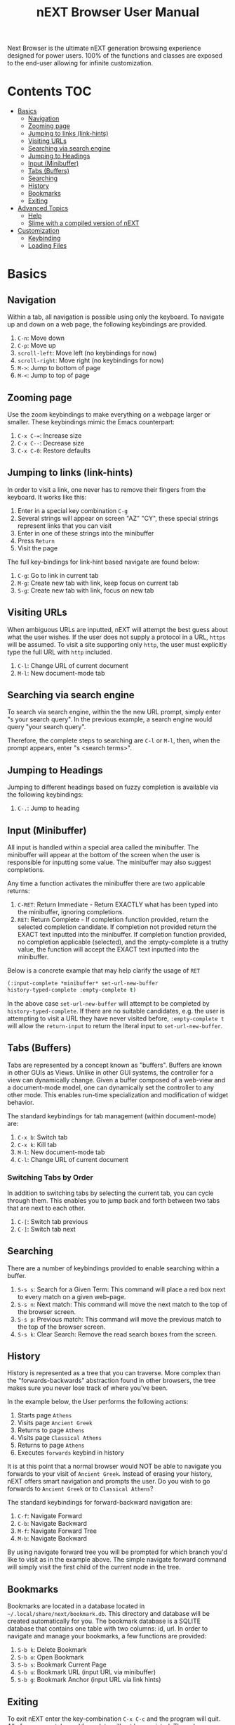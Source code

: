 #+TITLE: nEXT Browser User Manual
Next Browser is the ultimate nEXT generation browsing experience
designed for power users. 100% of the functions and classes are
exposed to the end-user allowing for infinite customization.
* Contents                                                              :TOC:
- [[#basics][Basics]]
  - [[#navigation][Navigation]]
  - [[#zooming-page][Zooming page]]
  - [[#jumping-to-links-link-hints][Jumping to links (link-hints)]]
  - [[#visiting-urls][Visiting URLs]]
  - [[#searching-via-search-engine][Searching via search engine]]
  - [[#jumping-to-headings][Jumping to Headings]]
  - [[#input-minibuffer][Input (Minibuffer)]]
  - [[#tabs-buffers][Tabs (Buffers)]]
  - [[#searching][Searching]]
  - [[#history][History]]
  - [[#bookmarks][Bookmarks]]
  - [[#exiting][Exiting]]
- [[#advanced-topics][Advanced Topics]]
  - [[#help][Help]]
  - [[#slime-with-a-compiled-version-of-next][Slime with a compiled version of nEXT]]
- [[#customization][Customization]]
  - [[#keybinding][Keybinding]]
  - [[#loading-files][Loading Files]]

* Basics
** Navigation
Within a tab, all navigation is possible using only the keyboard. To
navigate up and down on a web page, the following keybindings are
provided.

1. ~C-n~: Move down
2. ~C-p~: Move up
3. ~scroll-left~: Move left (no keybindings for now)
4. ~scroll-right~: Move right (no keybindings for now)
5. ~M->~: Jump to bottom of page
6. ~M-<~: Jump to top of page

** Zooming page
Use the zoom keybindings to make everything on a webpage larger or smaller.
These keybindings mimic the Emacs counterpart:

1. ~C-x C-=~: Increase size
2. ~C-x C--~: Decrease size
3. ~C-x C-0~: Restore defaults

** Jumping to links (link-hints)
In order to visit a link, one never has to remove their fingers from
the keyboard. It works like this:

1. Enter in a special key combination ~C-g~
2. Several strings will appear on screen "AZ" "CY", these
   special strings represent links that you can visit
3. Enter in one of these strings into the minibuffer
4. Press ~Return~
5. Visit the page

The full key-bindings for link-hint based navigate are found below:

1. ~C-g~: Go to link in current tab
2. ~M-g~: Create new tab with link, keep focus on current tab
3. ~S-g~: Create new tab with link, focus on new tab

** Visiting URLs
When ambiguous URLs are inputted, nEXT will attempt the best guess
about what the user wishes. If the user does not supply a protocol in
a URL, ~https~ will be assumed. To visit a site supporting only
~http~, the user must explicitly type the full URL with ~http~
included.

1. ~C-l~: Change URL of current document
2. ~M-l~: New document-mode tab

** Searching via search engine
To search via search engine, within the the new URL prompt, simply
enter "s your search query". In the previous example, a search engine
would query "your search query".

Therefore, the complete steps to searching are ~C-l~ or ~M-l~, then,
when the prompt appears, enter "s <search terms>".

** Jumping to Headings
Jumping to different headings based on fuzzy completion is available
via the following keybindings:

1. ~C-.~: Jump to heading

** Input (Minibuffer)
All input is handled within a special area called the minibuffer. The
minibuffer will appear at the bottom of the screen when the user is
responsible for inputting some value. The minibuffer may also suggest
completions.

Any time a function activates the minibuffer there are two applicable
returns:

1. ~C-RET~: Return Immediate - Return EXACTLY what has been typed into
   the minibuffer, ignoring completions.
2. ~RET~: Return Complete - If completion function provided, return
   the selected completion candidate. If completion not provided
   return the EXACT text inputted into the minibuffer. If completion
   function provided, no completion applicable (selected), and the
   :empty-complete is a truthy value, the function will accept the
   EXACT text inputted into the minibuffer.

Below is a concrete example that may help clarify the usage of ~RET~

#+NAME: input-complete-empty
#+BEGIN_SRC lisp
(:input-complete *minibuffer* set-url-new-buffer
history-typed-complete :empty-complete t)
#+END_SRC

In the above case ~set-url-new-buffer~ will attempt to be completed by
~history-typed-complete~. If there are no suitable candidates, e.g.
the user is attempting to visit a URL they have never visited before,
~:empty-complete t~ will allow the ~return-input~ to return the literal
input to ~set-url-new-buffer~.

** Tabs (Buffers)
Tabs are represented by a concept known as "buffers". Buffers are
known in other GUIs as Views. Unlike in other GUI systems, the
controller for a view can dynamically change. Given a buffer composed
of a web-view and a document-mode model, one can dynamically set the
controller to any other mode. This enables run-time specialization and
modification of widget behavior.

The standard keybindings for tab management (within document-mode)
are:

1. ~C-x b~: Switch tab
2. ~C-x k~: Kill tab
3. ~M-l~: New document-mode tab
4. ~C-l~: Change URL of current document

*** Switching Tabs by Order
In addition to switching tabs by selecting the current tab, you can
cycle through them. This enables you to jump back and forth between
two tabs that are next to each other.

1. ~C-[~: Switch tab previous
2. ~C-]~: Switch tab next

** Searching
There are a number of keybindings provided to enable searching within
a buffer.

1. ~S-s s~: Search for a Given Term: This command will place a red box
   next to every match on a given web-page.
2. ~S-s n~: Next match: This command will move the next match
   to the top of the browser screen.
3. ~S-s p~: Previous match: This command will move the previous match
   to the top of the browser screen.
4. ~S-s k~: Clear Search: Remove the read search boxes from the screen.

** History
History is represented as a tree that you can traverse. More complex
than the "forwards-backwards" abstraction found in other browsers,
the tree makes sure you never lose track of where you've been.

In the example below, the User performs the following actions:

1. Starts page ~Athens~
2. Visits page ~Ancient Greek~
3. Returns to page ~Athens~
4. Visits page ~Classical Athens~
5. Returns to page ~Athens~
6. Executes ~forwards~ keybind in history

It is at this point that a normal browser would NOT be able to
navigate you forwards to your visit of ~Ancient Greek~. Instead of
erasing your history, nEXT offers smart navigation and prompts the
user. Do you wish to go forwards to ~Ancient Greek~ or to
~Classical Athens~?

The standard keybindings for forward-backward navigation are:

1. ~C-f~: Navigate Forward
2. ~C-b~: Navigate Backward
3. ~M-f~: Navigate Forward Tree
4. ~M-b~: Navigate Backward

By using navigate forward tree you will be prompted for which branch
you'd like to visit as in the example above. The simple navigate
forward command will simply visit the first child of the current node
in the tree.

** Bookmarks
Bookmarks are located in a database located in
=~/.local/share/next/bookmark.db=. This directory and database will be created
automatically for you. The bookmark database is a SQLITE database that
contains one table with two columns: id, url. In order to navigate
and manage your bookmarks, a few functions are provided:

1. ~S-b k~: Delete Bookmark
2. ~S-b o~: Open Bookmark
3. ~S-b s~: Bookmark Current Page
4. ~S-b u~: Bookmark URL (input URL via minibuffer)
5. ~S-b g~: Bookmark Anchor (input URL via link hints)

** Exiting
To exit nEXT enter the key-combination ~C-x C-c~ and the program will
quit. All of your open tabs and form data will not be persisted. The
only information saved will be your filled in passwords, cookies,
and other information within your cache.

* Advanced Topics
** Help
The help system allows you to look up variable and function docstrings
directly within nEXT. Docstrings will appear in a new help buffer.

1. ~S-h v~: Look up a variable docstring

** Slime with a compiled version of nEXT
Slime provides a way of interacting with nEXT, and with Lisp code in
general (in a REPL like manner).

From the Slime Manual:
#+begin_quote
SLIME extends Emacs with support for interactive programming in Common
Lisp. The features are centered around slime-mode, an Emacs minor-mode
that complements the standard lisp-mode. While lisp-mode supports
editing Lisp source files, slime-mode adds support for interacting
with a running Common Lisp process for compilation, debugging,
documentation lookup, and so on.
#+end_quote

To use Slime with a compiled version of nEXT use the keybinding ~S-h
s~ to launch a Swank server. Slime will connect to the Swank server
and give you completion, debugging, documentation, etc. The default
port for Swank on nEXT is ~4006~ to avoid collisions with the default
Swank port of ~4005~ within an Emacs ~*inferior-lisp*~ process.

After launching the Swank server in nEXT- within Emacs execute:

1. ~M-x~
2. ~slime-connect~
3. Enter ~127.0.0.1~ for the host
4. Enter ~4006~ for the port (nEXT variable ~*swank-port*~)

To customize the port that Swank starts on, edit the global variable
~*swank-port*~ in your init file.

* Customization
All customization begins by creating a =~/.config/next/init.lisp=
file.  Within your init file you can write your own keybindings and
customizations. If the directory =~/.config/next/= does not already
exist, you will have to make it.

The first line of an init file should contain the following package
declaration in order to modify nEXT specific variables and functions:

#+NAME: package
#+BEGIN_SRC lisp
(in-package :next)
#+END_SRC

Following the package declaration, you can write or override any
functions and variables.

** Keybinding
Keys are defined with the following syntax:

#+NAME: define key
#+BEGIN_SRC lisp
(define-key *global-map* (kbd "C-x o") #'function-example)
#+END_SRC

in the previous example, the sequence of keys: ~control+x~, lift hands
off control key, ~o~ would invoke the "function-example". Additionally
important to note is that the key sequence ~control+x~ is now
registered as a special type keybinding, a prefix. A prefix key can,
but should not be mapped. If a subsequent mapping was to bind
~control+x~, it would be unclear to nEXT what keybinding invocation
the user is trying to type.

The following keys exist as special keys:

1. ~C~: Control
2. ~S~: Super (Windows key, Command Key)
3. ~M~: Meta (Alt key, Option Key)

** Loading Files
To load a file again, or reload an init file use the function
load-file. Within the minibuffer prompt enter the full path to the
file you wish to load.

1. ~C-o~: Load File

A convenience function for reloading the init file called
~reload-init~ can also be keybound.
